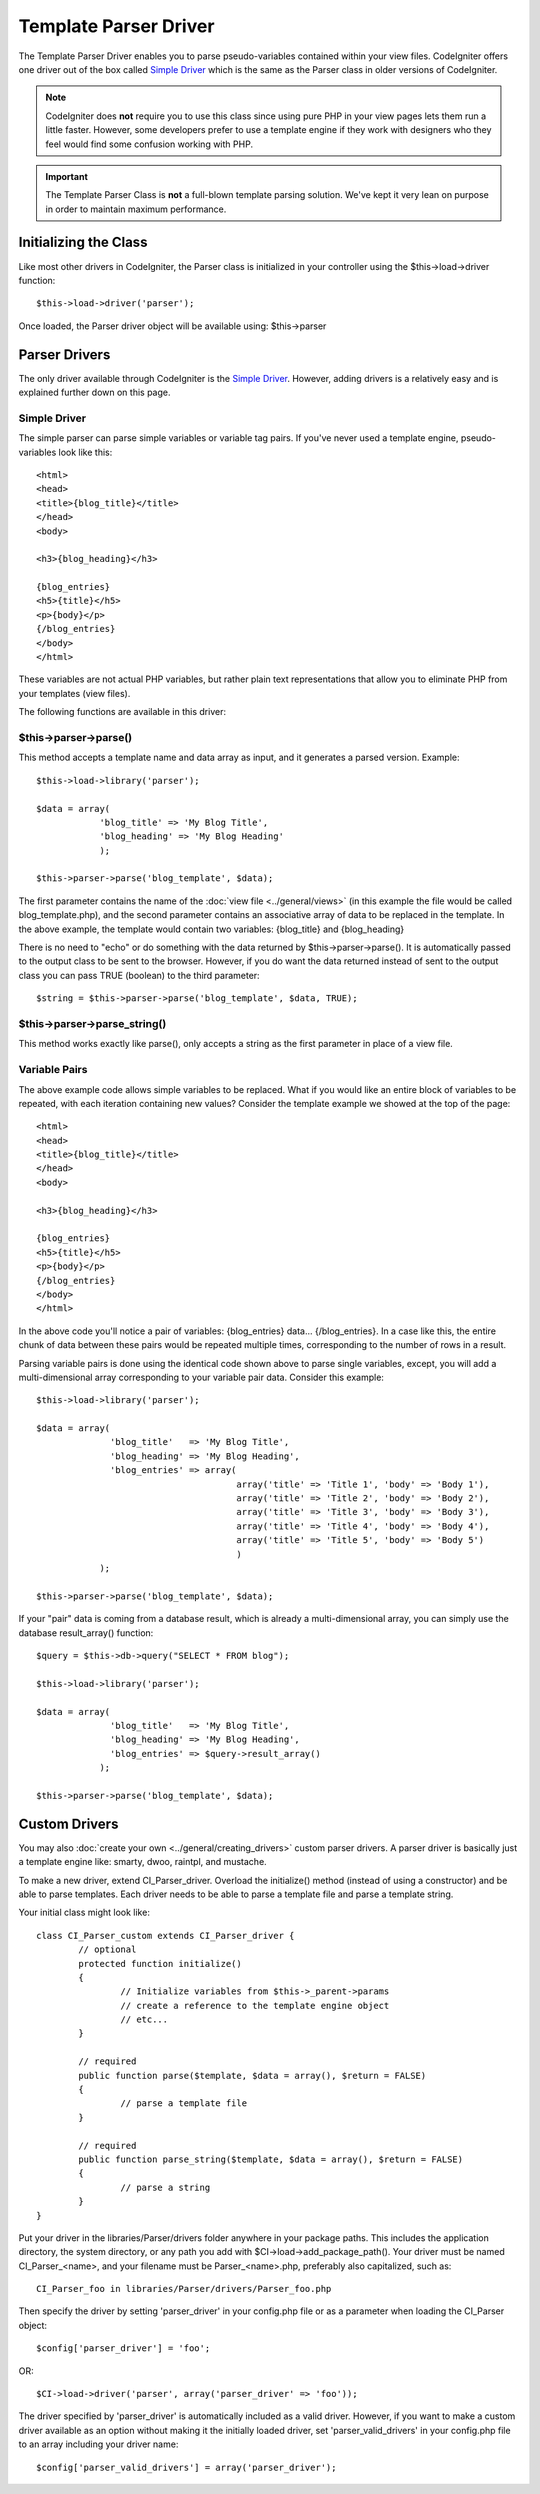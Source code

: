 ######################
Template Parser Driver
######################

The Template Parser Driver enables you to parse pseudo-variables
contained within your view files. CodeIgniter offers one driver
out of the box called `Simple Driver`_ which is the same as the
Parser class in older versions of CodeIgniter.

.. note:: CodeIgniter does **not** require you to use this class since
	using pure PHP in your view pages lets them run a little faster.
	However, some developers prefer to use a template engine if they work
	with designers who they feel would find some confusion working with PHP.

.. important:: The Template Parser Class is **not** a full-blown
	template parsing solution. We've kept it very lean on purpose in order
	to maintain maximum performance.


Initializing the Class
======================

Like most other drivers in CodeIgniter, the Parser class is initialized
in your controller using the $this->load->driver function::

	$this->load->driver('parser');

Once loaded, the Parser driver object will be available using:
$this->parser

Parser Drivers
==============

The only driver available through CodeIgniter is the `Simple Driver`_. However, adding
drivers is a relatively easy and is explained further down on this page.

Simple Driver
-------------

The simple parser can parse simple variables or
variable tag pairs. If you've never used a template engine,
pseudo-variables look like this::

	<html>
	<head>
	<title>{blog_title}</title>
	</head>
	<body>

	<h3>{blog_heading}</h3>

	{blog_entries}
	<h5>{title}</h5>
	<p>{body}</p>
	{/blog_entries}
	</body>
	</html>

These variables are not actual PHP variables, but rather plain text
representations that allow you to eliminate PHP from your templates
(view files).

The following functions are available in this driver:

$this->parser->parse()
----------------------

This method accepts a template name and data array as input, and it
generates a parsed version. Example::

	$this->load->library('parser');

	$data = array(
	            'blog_title' => 'My Blog Title',
	            'blog_heading' => 'My Blog Heading'
	            );

	$this->parser->parse('blog_template', $data);

The first parameter contains the name of the :doc:`view
file <../general/views>` (in this example the file would be called
blog_template.php), and the second parameter contains an associative
array of data to be replaced in the template. In the above example, the
template would contain two variables: {blog_title} and {blog_heading}

There is no need to "echo" or do something with the data returned by
$this->parser->parse(). It is automatically passed to the output class
to be sent to the browser. However, if you do want the data returned
instead of sent to the output class you can pass TRUE (boolean) to the
third parameter::

	$string = $this->parser->parse('blog_template', $data, TRUE);

$this->parser->parse_string()
-----------------------------

This method works exactly like parse(), only accepts a string as the
first parameter in place of a view file.

Variable Pairs
--------------

The above example code allows simple variables to be replaced. What if
you would like an entire block of variables to be repeated, with each
iteration containing new values? Consider the template example we showed
at the top of the page::

	<html>
	<head>
	<title>{blog_title}</title>
	</head>
	<body>

	<h3>{blog_heading}</h3>

	{blog_entries}
	<h5>{title}</h5>
	<p>{body}</p>
	{/blog_entries}
	</body>
	</html>

In the above code you'll notice a pair of variables: {blog_entries}
data... {/blog_entries}. In a case like this, the entire chunk of data
between these pairs would be repeated multiple times, corresponding to
the number of rows in a result.

Parsing variable pairs is done using the identical code shown above to
parse single variables, except, you will add a multi-dimensional array
corresponding to your variable pair data. Consider this example::

	$this->load->library('parser');

	$data = array(
	              'blog_title'   => 'My Blog Title',
	              'blog_heading' => 'My Blog Heading',
	              'blog_entries' => array(
	                                      array('title' => 'Title 1', 'body' => 'Body 1'),
	                                      array('title' => 'Title 2', 'body' => 'Body 2'),
	                                      array('title' => 'Title 3', 'body' => 'Body 3'),
	                                      array('title' => 'Title 4', 'body' => 'Body 4'),
	                                      array('title' => 'Title 5', 'body' => 'Body 5')
	                                      )
	            );

	$this->parser->parse('blog_template', $data);

If your "pair" data is coming from a database result, which is already a
multi-dimensional array, you can simply use the database result_array()
function::

	$query = $this->db->query("SELECT * FROM blog");

	$this->load->library('parser');

	$data = array(
	              'blog_title'   => 'My Blog Title',
	              'blog_heading' => 'My Blog Heading',
	              'blog_entries' => $query->result_array()
	            );

	$this->parser->parse('blog_template', $data);

Custom Drivers
==============

You may also :doc:`create your own <../general/creating_drivers>` custom
parser drivers. A parser driver is basically just a template engine like: smarty, dwoo,
raintpl, and mustache.

To make a new driver, extend CI_Parser_driver. Overload the initialize()
method (instead of using a constructor) and be able to parse templates.
Each driver needs to be able to parse a template file and parse a template string.

Your initial class might look like::

	class CI_Parser_custom extends CI_Parser_driver {
		// optional
		protected function initialize()
		{
			// Initialize variables from $this->_parent->params
			// create a reference to the template engine object
			// etc...
		}

		// required
		public function parse($template, $data = array(), $return = FALSE)
		{
			// parse a template file
		}
	
		// required
		public function parse_string($template, $data = array(), $return = FALSE)
		{
			// parse a string
		}
	}

Put your driver in the libraries/Parser/drivers folder anywhere in your
package paths. This includes the application directory, the system directory,
or any path you add with $CI->load->add_package_path(). Your driver must be
named CI_Parser_<name>, and your filename must be Parser_<name>.php,
preferably also capitalized, such as::

	CI_Parser_foo in libraries/Parser/drivers/Parser_foo.php

Then specify the driver by setting 'parser_driver' in your config.php file or as a
parameter when loading the CI_Parser object::

	$config['parser_driver'] = 'foo';

OR::

	$CI->load->driver('parser', array('parser_driver' => 'foo'));

The driver specified by 'parser_driver' is automatically included as a valid
driver. However, if you want to make a custom driver available as an option
without making it the initially loaded driver, set 'parser_valid_drivers' in
your config.php file to an array including your driver name::

	$config['parser_valid_drivers'] = array('parser_driver');

